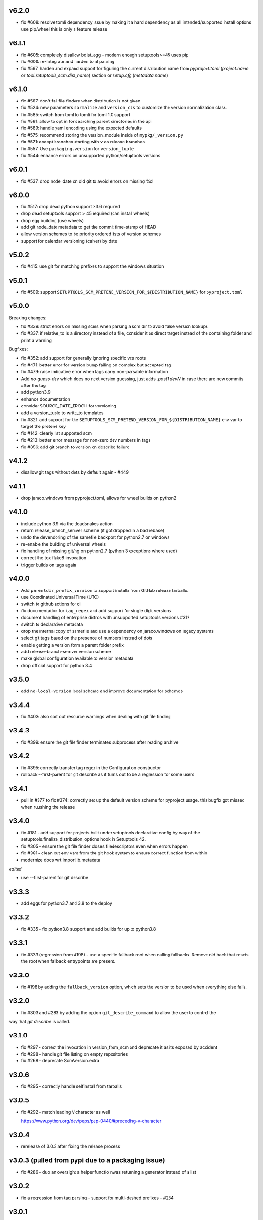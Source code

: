 v6.2.0
=======

* fix #608: resolve tomli dependency issue by making it a hard dependency
  as all intended/supported install options use pip/wheel this is only a feature release

v6.1.1
=======

* fix #605: completely disallow bdist_egg - modern enough setuptools>=45 uses pip
* fix #606: re-integrate and harden toml parsing
* fix #597: harden and expand support for figuring the current distribution name from
  `pyproject.toml` (`project.name` or `tool.setuptools_scm.dist_name`) section or `setup.cfg` (`metadata.name`)

v6.1.0
======

* fix #587: don't fail file finders when distribution is not given
* fix #524: new parameters ``normalize`` and ``version_cls`` to customize the version normalization class.
* fix #585: switch from toml to tomli for toml 1.0 support
* fix #591: allow to opt in for searching parent directories in the api
* fix #589: handle yaml encoding using the expected defaults
* fix #575: recommend storing the version_module inside of ``mypkg/_version.py``
* fix #571: accept branches starting with ``v`` as release branches
* fix #557: Use ``packaging.version`` for ``version_tuple``
* fix #544: enhance errors on unsupported python/setuptools versions

v6.0.1
======

*  fix #537: drop node_date on old git to avoid errors on missing %cI

v6.0.0
======

* fix #517: drop dead python support >3.6 required
* drop dead setuptools support > 45 required (can install wheels)
* drop egg building (use wheels)
* add git node_date metadata to get the commit time-stamp of HEAD
* allow version schemes to be priority ordered lists of version schemes
* support for calendar versioning (calver) by date

v5.0.2
======

* fix #415: use git for matching prefixes to support the windows situation

v5.0.1
======

* fix #509: support ``SETUPTOOLS_SCM_PRETEND_VERSION_FOR_${DISTRIBUTION_NAME}`` for ``pyproject.toml``

v5.0.0
======


Breaking changes:

* fix #339: strict errors on missing scms when  parsing a scm dir to avoid false version lookups
* fix #337: if relative_to is a directory instead of a file,
  consider it as direct target instead  of the containing folder and print a warning

Bugfixes:

* fix #352: add support for generally ignoring specific vcs roots
* fix #471: better error for version bump failing on complex but accepted tag
* fix #479: raise indicative error when tags carry non-parsable information
* Add `no-guess-dev` which does no next version guessing, just adds `.post1.devN` in
  case there are new commits after the tag
* add python3.9
* enhance documentation
* consider SOURCE_DATE_EPOCH for versioning
* add a version_tuple to write_to templates
* fix #321: add support for the ``SETUPTOOLS_SCM_PRETEND_VERSION_FOR_${DISTRIBUTION_NAME}`` env var to target the pretend key
* fix #142: clearly list supported scm
* fix #213: better error message for non-zero dev numbers in tags
* fix #356: add git branch to version on describe failure

v4.1.2
=======

* disallow git tags without dots by default again - #449

v4.1.1
=======

* drop jaraco.windows from pyproject.toml, allows for wheel builds on python2


v4.1.0
=======

* include python 3.9 via the deadsnakes action
* return release_branch_semver scheme (it got dropped in a bad rebase)
* undo the devendoring of the samefile backport for python2.7 on windows
* re-enable the building of universal wheels
* fix handling of missing git/hg on python2.7 (python 3 exceptions where used)
* correct the tox flake8 invocation
* trigger builds on tags again

v4.0.0
======

* Add ``parentdir_prefix_version`` to support installs from GitHub release
  tarballs.
* use  Coordinated Universal Time (UTC)
* switch to github actions for ci
* fix documentation for ``tag_regex`` and add support for single digit versions
* document handling of enterprise distros with unsupported setuptools versions #312
* switch to declarative metadata
* drop the internal copy of samefile and use a dependency on jaraco.windows on legacy systems
* select git tags based on the presence of numbers instead of dots
* enable getting a version form a parent folder prefix
* add release-branch-semver version scheme
* make global configuration available to version metadata
* drop official support for python 3.4

v3.5.0
======

* add ``no-local-version`` local scheme and improve documentation for schemes

v3.4.4
======

* fix #403: also sort out resource warnings when dealing with git file finding

v3.4.3
======

* fix #399: ensure the git file finder terminates subprocess after reading archive

v3.4.2
======

* fix #395: correctly transfer tag regex in the Configuration constructor
* rollback --first-parent for git describe as it turns out to be a regression for some users

v3.4.1
======

* pull in #377 to fix #374: correctly set up the default version scheme for pyproject usage.
  this bugfix got missed when ruushing the  release.

v3.4.0
======

* fix #181 - add support for projects built under setuptools declarative config
  by way of the setuptools.finalize_distribution_options hook in Setuptools 42.

* fix #305 - ensure the git file finder closes filedescriptors even when errors happen

* fix #381 - clean out env vars from the git hook system to ensure correct function from within

* modernize docs wrt importlib.metadata

*edited*

* use --first-parent for git describe

v3.3.3
======

* add eggs  for python3.7 and 3.8 to the deploy

v3.3.2
======


* fix #335 - fix python3.8 support and add builds for up to python3.8

v3.3.1
======

* fix #333 (regression from #198) - use a specific fallback root when calling fallbacks. Remove old
  hack that resets the root when fallback entrypoints are present.

v3.3.0
======

* fix #198 by adding the ``fallback_version`` option, which sets the version to be used when everything else fails.

v3.2.0
======

* fix #303 and #283 by adding the option ``git_describe_command`` to allow the user to control the
way that `git describe` is called.

v3.1.0
=======

* fix #297 - correct the invocation in version_from_scm and deprecate it as its exposed by accident
* fix #298 - handle git file listing on empty repositories
* fix #268 - deprecate ScmVersion.extra


v3.0.6
======
* fix #295 - correctly handle selfinstall from tarballs

v3.0.5
======

* fix #292 - match leading ``V`` character as well

  https://www.python.org/dev/peps/pep-0440/#preceding-v-character

v3.0.4
=======

* rerelease of 3.0.3 after fixing the release process

v3.0.3  (pulled from pypi due to a packaging issue)
======

* fix #286 - duo an oversight a helper functio nwas returning a generator instead of a list


v3.0.2
======

* fix a regression from tag parsing - support for multi-dashed prefixes - #284


v3.0.1
=======

* fix a regression in setuptools_scm.git.parse - reorder arguments so the positional invocation from before works as expected #281

v3.0.0
=======

* introduce pre-commit and use black
* print the origin module to help testing
* switch to src layout (breaking change)
* no longer alias tag and parsed_version in order to support understanding a version parse failure
* require parse results to be ScmVersion or None (breaking change)
* fix #266 by requiring the prefix word to be a word again
  (breaking change as the bug allowed arbitrary prefixes while the original feature only allowed words")
* introduce a internal config object to allow the configruation fo tag parsing and prefixes
  (thanks to @punkadiddle for introducing it and passing it trough)

v2.1.0
======

* enhance docs for sphinx usage
* add symlink support to file finder for git #247
  (thanks Stéphane Bidoul)
* enhance tests handling win32
  (thanks Stéphane Bidoul)

v2.0.0
========

* fix #237 - correct imports in code examples
* improve mercurial commit detection (thanks Aaron)
* breaking change: remove support for setuptools before parsed versions
* reintroduce manifest as the travis deploy cant use the file finder
* reconfigure flake8 for future compatibility with black
* introduce support for branch name in version metadata and support a opt-in simplified semver version scheme

v1.17.0
========

* fix regression in git support - use a function to ensure it works in egg isntalled mode
* actually fail if file finding fails in order to see broken setups instead of generating broken dists

  (thanks Mehdi ABAAKOUK for both)


v1.16.2
========

* fix regression in handling git export ignores
  (thanks Mehdi ABAAKOUK)

v1.16.1
=======

* fix regression in support for old setuptools versions
  (thanks Marco Clemencic)


v1.16.0
=======

* drop support for eol python versions
* #214 - fix missuse in surogate-escape api
* add the node-and-timestamp local version sheme
* respect git export ignores
* avoid shlex.split on windows
* fix #218 - better handling of mercurial edge-cases with tag commits
  being considered as the tagged commit
* fix #223 - remove the dependency on the interal SetupttoolsVersion
  as it was removed after long-standing deprecation

v1.15.7
======

* Fix #174 with #207: Re-use samefile backport as developed in
  jaraco.windows, and only use the backport where samefile is
  not available.

v1.15.6
=======

* fix #171 by unpinning the py version to allow a fixed one to get installed

v1.15.5
=======

* fix #167 by correctly respecting preformatted version metadata
  from PKG-INFO/EGG-INFO

v1.15.4
=======

* fix issue #164: iterate all found entry points to avoid erros when pip remakes egg-info
* enhance self-use to enable pip install from github again

v1.15.3
=======

* bring back correctly getting our version in the own sdist, finalizes #114
* fix issue #150: strip local components of tags

v1.15.2
=======

* fix issue #128: return None when a scm specific parse fails in a worktree to ease parse reuse


v1.15.1
=======

* fix issue #126: the local part of any tags is discarded
  when guessing new versions
* minor performance optimization by doing fewer git calls
  in the usual cases


v1.15.0
=======

* more sophisticated ignoring of mercurial tag commits
  when considering distance in commits
  (thanks Petre Mierlutiu)
* fix issue #114: stop trying to be smart for the sdist
  and ensure its always correctly usign itself
* update trove classifiers
* fix issue #84: document using the installed package metadata for sphinx
* fix issue #81: fail more gracious when git/hg are missing
* address issue #93: provide an experimental api to customize behaviour on shallow git repos
  a custom parse function may pick pre parse actions to do when using git


v1.14.1
=======

* fix #109: when detecting a dirty git workdir
            don't consider untracked file
            (this was a regression due to #86 in v1.13.1)
* consider the distance 0 when the git node is unknown
  (happens when you haven't commited anything)

v1.14.0
=======

* publish bdist_egg for python 2.6, 2.7 and 3.3-3.5
* fix issue #107 - dont use node if it is None

v1.13.1
=======

* fix issue #86 - detect dirty git workdir without tags

v1.13.0
=======

* fix regression caused by the fix of #101
  * assert types for version dumping
  * strictly pass all versions trough parsed version metadata

v1.12.0
=======

* fix issue #97 - add support for mercurial plugins
* fix issue #101 - write version cache even for pretend version
  (thanks anarcat for reporting and fixing)

v1.11.1
========

* fix issue #88 - better docs for sphinx usage (thanks Jason)
* fix issue #89 - use normpath to deal with windows
  (thanks Te-jé Rodgers for reporting and fixing)

v1.11.0
=======

* always run tag_to_version so in order to handle prefixes on old setuptools
  (thanks to Brian May)
* drop support for python 3.2
* extend the error message on missing scm metadata
  (thanks Markus Unterwaditzer)
* fix bug when using callable version_scheme
  (thanks Esben Haabendal)

v1.10.1
=======

* fix issue #73 - in hg pre commit merge, consider parent1 instead of failing

v1.10.0
=======

* add support for overriding the version number via the
  environment variable SETUPTOOLS_SCM_PRETEND_VERSION

* fix isssue #63 by adding the --match parameter to the git describe call
  and prepare the possibility of passing more options to scm backends

* fix issue #70 and #71 by introducing the parse keyword
  to specify custom scm parsing, its an expert feature,
  use with caution

  this change also introduces the setuptools_scm.parse_scm_fallback
  entrypoint which can be used to register custom archive fallbacks


v1.9.0
======

* Add :code:`relative_to` parameter to :code:`get_version` function;
  fixes #44 per #45.

v1.8.0
======

* fix issue with setuptools wrong version warnings being printed to standard
  out. User is informed now by distutils-warnings.
* restructure root finding, we now reliably ignore outer scm
  and prefer PKG-INFO over scm, fixes #43 and #45

v1.7.0
======

* correct the url to github
  thanks David Szotten
* enhance scm not found errors with a note on git tarballs
  thanks Markus
* add support for :code:`write_to_template`

v1.6.0
======

* bail out early if the scm is missing

  this brings issues with git tarballs and
  older devpi-client releases to light,
  before we would let the setup stay at version 0.0,
  now there is a ValueError

* propperly raise errors on write_to missuse (thanks Te-jé Rodgers)

v1.5.5
======

* Fix bug on Python 2 on Windows when environment has unicode fields.

v1.5.4
======

* Fix bug on Python 2 when version is loaded from existing metadata.

v1.5.3
======

* #28: Fix decoding error when PKG-INFO contains non-ASCII.

v1.5.2
======

* add zip_safe flag

v1.5.1
======

* fix file access bug i missed in 1.5

v1.5.0
======

* moved setuptools integration related code to own file
* support storing version strings into a module/text file
  using the :code:`write_to` coniguration parameter

v1.4.0
======

* propper handling for sdist
* fix file-finder failure from windows
* resuffle docs

v1.3.0
======

* support setuptools easy_install egg creation details
  by hardwireing the version in the sdist

v1.2.0
======

* enhance self-use

v1.1.0
======

* enable self-use

v1.0.0
======

* documentation enhancements

v0.26
=====

* rename to setuptools_scm
* split into package, add lots of entry points for extension
* pluggable version schemes

v0.25
=====

* fix pep440 support
  this reshuffles the complete code for version guessing

v0.24
=====

* dont drop dirty flag on node finding
* fix distance for dirty flagged versions
* use dashes for time again,
  its normalisation with setuptools
* remove the own version attribute,
  it was too fragile to test for
* include file finding
* handle edge cases around dirty tagged versions

v0.23
=====

* windows compatibility fix (thanks stefan)
  drop samefile since its missing in
  some python2 versions on windows
* add tests to the source tarballs


v0.22
=====

* windows compatibility fix (thanks stefan)
  use samefile since it does path normalisation

v0.21
=====

* fix the own version attribute (thanks stefan)

v0.20
=====

* fix issue 11: always take git describe long format
  to avoid the source of the ambiguity
* fix issue 12: add a __version__ attribute via pkginfo

v0.19
=====

* configurable next version guessing
* fix distance guessing (thanks stefan)
